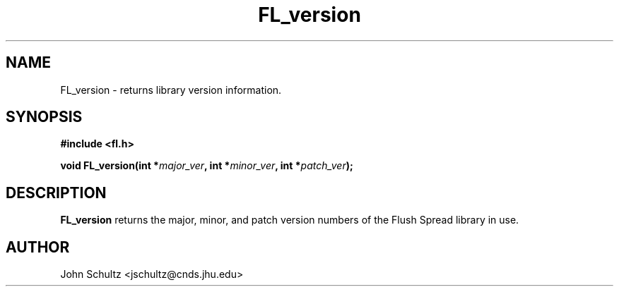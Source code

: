 .TH FL_version 3 "Dec 2000" "Flush Spread" "User Manuals"

.SH NAME
FL_version \- returns library version information.
.SH SYNOPSIS
.B #include <fl.h>

.BI "void FL_version(int *" major_ver ", int *" minor_ver ", int *" patch_ver ");"
.SH DESCRIPTION
.B FL_version
returns the major, minor, and patch version numbers of the Flush
Spread library in use.
.SH AUTHOR
John Schultz <jschultz@cnds.jhu.edu>
